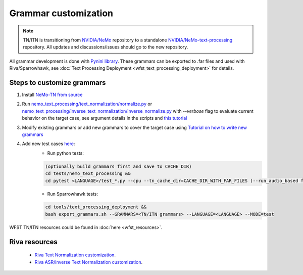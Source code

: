 .. _wfst_customization:

Grammar customization
=====================

.. note::

    TN/ITN is transitioning from `NVIDIA/NeMo <https://github.com/NVIDIA/NeMo>`_ repository to a standalone `NVIDIA/NeMo-text-processing <https://github.com/NVIDIA/NeMo-text-processing>`_ repository. All updates and discussions/issues should go to the new repository.


All grammar development is done with `Pynini library <https://www.opengrm.org/twiki/bin/view/GRM/Pynini>`_.
These grammars can be exported to .far files and used with Riva/Sparrowhawk, see :doc:`Text Processing Deployment <wfst_text_processing_deployment>` for details.

Steps to customize grammars
---------------------------

1. Install `NeMo-TN from source <https://github.com/NVIDIA/NeMo-text-processing#from-source>`_
2. Run `nemo_text_processing/text_normalization/normalize.py <https://github.com/NVIDIA/NeMo-text-processing/blob/main/nemo_text_processing/text_normalization/normalize.py>`_ or `nemo_text_processing/inverse_text_normalization/inverse_normalize.py <https://github.com/NVIDIA/NeMo-text-processing/blob/main/nemo_text_processing/inverse_text_normalization/inverse_normalize.py>`_ with `--verbose` flag to evaluate current behavior on the target case, see argument details in the scripts and `this tutorial <https://colab.research.google.com/github/NVIDIA/NeMo/blob/stable/tutorials/text_processing/Text_(Inverse)_Normalization.ipynb>`_
3. Modify existing grammars or add new grammars to cover the target case using `Tutorial on how to write new grammars <https://colab.research.google.com/github/NVIDIA/NeMo/blob/stable/tutorials/text_processing/WFST_Tutorial.ipynb>`_
4. Add new test cases `here <https://github.com/NVIDIA/NeMo-text-processing/tree/main/tests/nemo_text_processing>`_:
    - Run python tests:

    .. code-block:: bash

        (optionally build grammars first and save to CACHE_DIR)
        cd tests/nemo_text_processing &&
        cd pytest <LANGUAGE>/test_*.py --cpu --tn_cache_dir=CACHE_DIR_WITH_FAR_FILES (--run_audio_based flag to also run audio-based TN tests, optional)

    - Run Sparrowhawk tests:

    .. code-block:: bash

        cd tools/text_processing_deployment &&
        bash export_grammars.sh --GRAMMARS=<TN/ITN grammars> --LANGUAGE=<LANGUAGE> --MODE=test


WFST TN/ITN resources could be found in :doc:`here <wfst_resources>`.

Riva resources
--------------
    - `Riva Text Normalization customization <https://riva-builder-01.nvidia.com/main/tts/tts-custom.html#custom-text-normalization>`_.
    - `Riva ASR/Inverse Text Normalization customization <https://riva-builder-01.nvidia.com/main/asr/asr-customizing.html>`_.